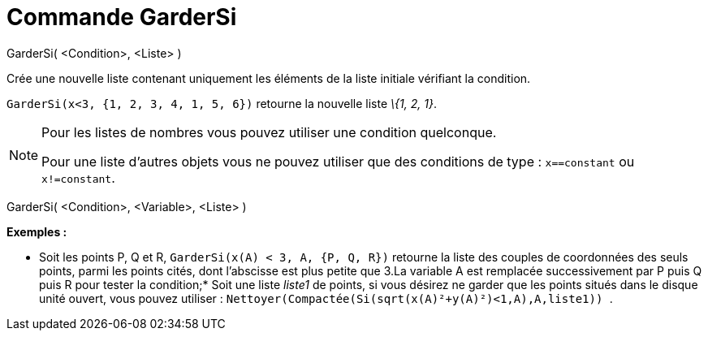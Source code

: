 = Commande GarderSi
:page-en: commands/KeepIf
ifdef::env-github[:imagesdir: /fr/modules/ROOT/assets/images]

GarderSi( <Condition>, <Liste> )

Crée une nouvelle liste contenant uniquement les éléments de la liste initiale vérifiant la condition.

[EXAMPLE]
====

`++GarderSi(x<3, {1, 2, 3, 4, 1, 5, 6})++` retourne la nouvelle liste _\{1, 2, 1}_.

====

[NOTE]
====

Pour les listes de nombres vous pouvez utiliser une condition quelconque.

Pour une liste d'autres objets vous ne pouvez utiliser que des conditions de type : `++x==constant++` ou
`++x!=constant++`.

====

GarderSi( <Condition>, <Variable>, <Liste> )

[EXAMPLE]
====

*Exemples :*

* Soit les points P, Q et R, `++GarderSi(x(A) < 3, A, {P, Q, R})++` retourne la liste des couples de coordonnées des
seuls points, parmi les points cités, dont l'abscisse est plus petite que 3.La variable A est remplacée successivement
par P puis Q puis R pour tester la condition;* Soit une liste _liste1_ de points, si vous désirez ne garder que les
points situés dans le disque unité ouvert, vous pouvez utiliser :
`++ Nettoyer(Compactée(Si(sqrt(x(A)²+y(A)²)<1,A),A,liste1)) ++`.

====
